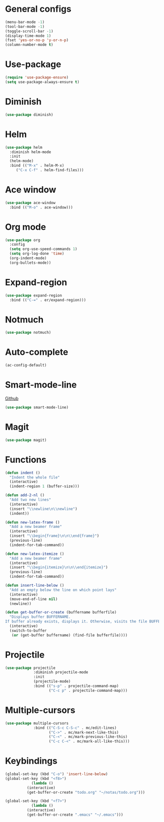 * General configs
  #+BEGIN_SRC emacs-lisp
    (menu-bar-mode -1)
    (tool-bar-mode -1)
    (toggle-scroll-bar -1)
    (display-time-mode 1)
    (fset 'yes-or-no-p 'y-or-n-p)
    (column-number-mode t)
  #+END_SRC
* Use-package
  #+BEGIN_SRC emacs-lisp
  (require 'use-package-ensure)
  (setq use-package-always-ensure t)
  #+END_SRC
* Diminish
#+BEGIN_SRC emacs-lisp
(use-package diminish)
#+END_SRC
* Helm
  #+BEGIN_SRC emacs-lisp
  (use-package helm
    :diminish helm-mode
    :init
    (helm-mode)
    :bind (("M-x" . helm-M-x)
	   ("C-x C-f" . helm-find-files)))
  #+END_SRC

* Ace window
  #+BEGIN_SRC emacs-lisp
  (use-package ace-window
    :bind (("M-o" . ace-window)))
  #+END_SRC

* Org mode
  #+BEGIN_SRC emacs-lisp
    (use-package org
      :config
      (setq org-use-speed-commands 1)
      (setq org-log-done 'time)
      (org-indent-mode)
      (org-bullets-mode))
  #+END_SRC

* Expand-region
  #+BEGIN_SRC emacs-lisp
  (use-package expand-region
    :bind (("C-=" . er/expand-region)))
  #+END_SRC

* Notmuch
  #+BEGIN_SRC emacs-lisp
  (use-package notmuch)
  #+END_SRC

* Auto-complete
  #+BEGIN_SRC emacs-lisp
  (ac-config-default)
  #+END_SRC
* Smart-mode-line
  [[https://github.com/Malabarba/smart-mode-line][Github]]
  #+BEGIN_SRC emacs-lisp
  (use-package smart-mode-line)
  #+END_SRC
* Magit
  #+BEGIN_SRC emacs-lisp
  (use-package magit)
  #+END_SRC
* Functions
  #+BEGIN_SRC emacs-lisp
(defun indent ()
  "Indent the whole file"
  (interactive)
  (indent-region 1 (buffer-size)))

(defun add-2-nl ()
  "Add two new lines"
  (interactive)
  (insert "\\newline\n\\newline")
  (indent))

(defun new-latex-frame ()
  "Add a new beamer frame"
  (interactive)
  (insert "\\begin{frame}\n\n\\end{frame}")
  (previous-line)
  (indent-for-tab-command))

(defun new-latex-itemize ()
  "Add a new beamer frame"
  (interactive)
  (insert "\\begin{itemize}\n\n\\end{itemize}")
  (previous-line)
  (indent-for-tab-command))

(defun insert-line-below ()
  "Add an empty below the line on which point lays"
  (interactive)
  (move-end-of-line nil)
  (newline))

(defun get-buffer-or-create (buffername bufferfile)
  "Displays buffer BUFFERNAME.
If buffer already exists, displays it. Otherwise, visits the file BUFFERFILE."
  (interactive)
  (switch-to-buffer
   (or (get-buffer buffername) (find-file bufferfile))))
  #+END_SRC
* Projectile
  #+BEGIN_SRC emacs-lisp
    (use-package projectile
                 :diminish projectile-mode
                 :init
                 (projectile-mode)
                 :bind (("s-p" . projectile-command-map)
                        ("C-c p" . projectile-command-map)))
  #+END_SRC
* Multiple-cursors
  #+BEGIN_SRC emacs-lisp
    (use-package multiple-cursors
                 :bind (("C-S-c C-S-c" . mc/edit-lines)
                        ("C->" . mc/mark-next-like-this)
                        ("C-<" . mc/mark-previous-like-this)
                        ("C-c C-<" . mc/mark-all-like-this)))
  #+END_SRC

* Keybindings
  #+BEGIN_SRC emacs-lisp
(global-set-key (kbd "C-o") 'insert-line-below)
(global-set-key (kbd "<f8>")
	        (lambda ()
		  (interactive)
		  (get-buffer-or-create "todo.org" "~/notas/todo.org")))
		  
(global-set-key (kbd "<f7>")
	        (lambda ()
		  (interactive)
		  (get-buffer-or-create ".emacs" "~/.emacs")))
  #+END_SRC
